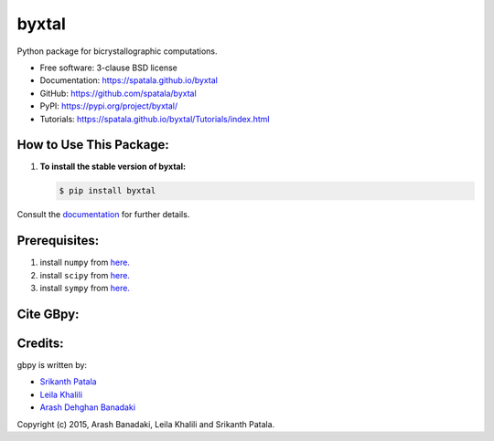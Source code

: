 ======
byxtal
======
.. image:: https://i.imgur.com/aGOIjVt.png
        :target: https://travis-ci.org/spatala/byxtal

.. image:: https://img.shields.io/travis/spatala/byxtal.svg
        :target: https://travis-ci.org/spatala/byxtal

.. image:: https://img.shields.io/pypi/v/byxtal.svg
        :target: https://pypi.python.org/pypi/byxtal


Python package for bicrystallographic computations.

* Free software: 3-clause BSD license
* Documentation: https://spatala.github.io/byxtal
* GitHub: https://github.com/spatala/byxtal
* PyPI: https://pypi.org/project/byxtal/
* Tutorials: https://spatala.github.io/byxtal/Tutorials/index.html

How to Use This Package:
========================
1.  **To install the stable version of byxtal:**      
    
    .. code-block:: console
                
        $ pip install byxtal
                
Consult the `documentation <https://spatala.github.io/byxtal/>`__ for further details.
        
        
Prerequisites:
==============
                
1. install ``numpy`` from `here. <http://www.numpy.org/>`__
                
2. install ``scipy`` from `here. <http://www.scipy.org/>`__

3. install ``sympy`` from `here. <https://www.sympy.org/>`__

                
Cite GBpy:
========================


                
Credits:
========
gbpy is written by:
                
* `Srikanth Patala <spatala@ncsu.edu>`__
* `Leila Khalili <lkhalil@ncsu.edu>`__
* `Arash Dehghan Banadaki <adehgha@ncsu.edu>`__
        
Copyright (c) 2015,  Arash Banadaki, Leila Khalili and Srikanth Patala.
